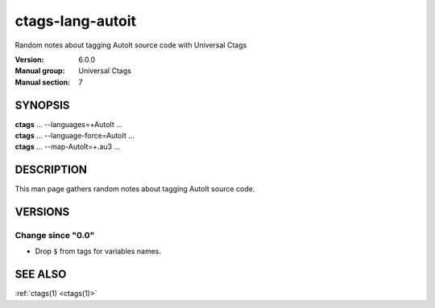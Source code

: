 .. _ctags-lang-autoit(7):

==============================================================
ctags-lang-autoit
==============================================================

Random notes about tagging AutoIt source code with Universal Ctags

:Version: 6.0.0
:Manual group: Universal Ctags
:Manual section: 7

SYNOPSIS
--------
|	**ctags** ... --languages=+AutoIt ...
|	**ctags** ... --language-force=AutoIt ...
|	**ctags** ... --map-AutoIt=+.au3 ...

DESCRIPTION
-----------
This man page gathers random notes about tagging AutoIt source code.

VERSIONS
--------

Change since "0.0"
~~~~~~~~~~~~~~~~~~

* Drop ``$`` from tags for variables names.

SEE ALSO
--------
:ref:`ctags(1) <ctags(1)>`
